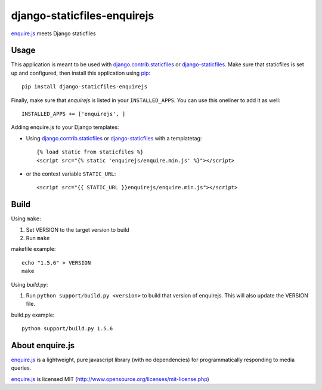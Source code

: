 django-staticfiles-enquirejs
==============================
`enquire.js`_ meets Django staticfiles


Usage
-----
This application is meant to be used with `django.contrib.staticfiles`_ or
`django-staticfiles`_.  Make sure that staticfiles is set up and configured,
then install this application using `pip`_::

	pip install django-staticfiles-enquirejs

Finally, make sure that `enquirejs` is listed in your ``INSTALLED_APPS``.  You
can use this oneliner to add it as well::

	INSTALLED_APPS += ['enquirejs', ]

Adding enquire.js to your Django templates:

* Using `django.contrib.staticfiles`_ or `django-staticfiles`_ with a
  templatetag::

    {% load static from staticfiles %}
    <script src="{% static 'enquirejs/enquire.min.js' %}"></script>

* or the context variable ``STATIC_URL``::

    <script src="{{ STATIC_URL }}enquirejs/enquire.min.js"></script>

Build
-----

Using ``make``:

1. Set VERSION to the target version to build
2. Run ``make``

makefile example::

    echo "1.5.6" > VERSION
    make

Using `build.py`:

1. Run ``python support/build.py <version>`` to build that version of enquirejs.
   This will also update the VERSION file.

build.py example::

    python support/build.py 1.5.6


About enquire.js
----------------

`enquire.js`_ is a lightweight, pure javascript library (with no dependencies)
for programmatically responding to media queries.

`enquire.js`_ is licensed MIT (http://www.opensource.org/licenses/mit-license.php)


.. _enquire.js: http://wicky.nillia.ms/enquire.js/
.. _django.contrib.staticfiles: https://docs.djangoproject.com/en/dev/ref/contrib/staticfiles/
.. _django-staticfiles: https://github.com/jezdez/django-staticfiles
.. _pip: http://www.pip-installer.org/
